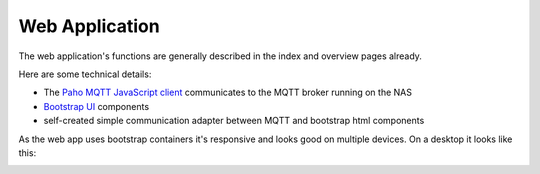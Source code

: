 Web Application
===============

The web application's functions are generally described in the index and overview pages already.

Here are some technical details:

- The `Paho MQTT JavaScript client <https://github.com/eclipse/paho.mqtt.javascript>`_
  communicates to the MQTT broker running on the NAS
- `Bootstrap UI <https://getbootstrap.com/>`_ components 
- self-created simple communication adapter between MQTT and bootstrap html components

As the web app uses bootstrap containers it's responsive and looks good on multiple devices. On a desktop it looks like this:

.. image:: WebAppDesktop.png
